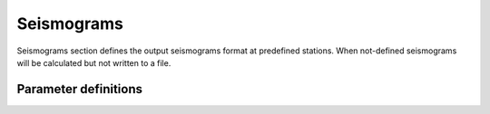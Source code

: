Seismograms
###########

Seismograms section defines the output seismograms format at predefined stations. When not-defined seismograms will be calculated but not written to a file.


Parameter definitions
=====================


.. dropdown:: ``seismogram``
    :open:

    :default value: NULL

    :possible values: [YAML Node]

    :documentation: Define seismogram output configuration


    .. dropdown:: ``seismogram.seismogram-format``

        :default value: None

        :possible values: [ascii]

        :documentation: Type of seismogram format to be written.

        1. ascii - :ref:`ASCII` writes calculated seismogram values to seismogram files in string format.


    .. dropdown:: ``seismogram.output-folder``

        :default value: Current working directory

        :possible values: [string]

        :documentation: Path to output folder where the seismograms will be saved.
